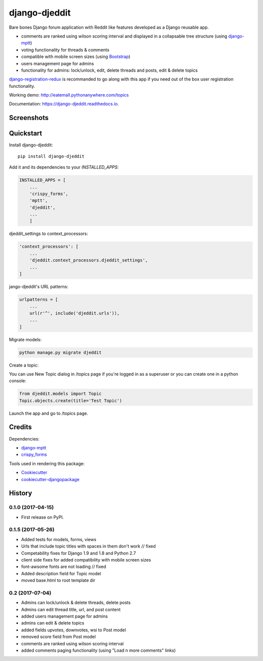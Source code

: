 =============================
django-djeddit
=============================

.. image:: https://badge.fury.io/py/django-djeddit.svg
    :target: https://badge.fury.io/py/django-djeddit

.. image:: https://travis-ci.org/EatEmAll/django-djeddit.svg?branch=master
    :target: https://travis-ci.org/EatEmAll/django-djeddit

.. image:: https://codecov.io/gh/EatEmAll/django-djeddit/branch/master/graph/badge.svg
    :target: https://codecov.io/gh/EatEmAll/django-djeddit

.. image:: https://img.shields.io/badge/python-2.7%2C%203.3%2C%203.4%2C%203.5-blue.svg
   :target: https://travis-ci.org/EatEmAll/django-djeddit

Bare bones Django forum application with Reddit like features developed as a Django reusable app. 

* comments are ranked using wilson scoring interval and displayed in a collapsable tree structure (using `django-mptt <https://github.com/django-mptt/django-mptt>`_)
* voting functionality for threads & comments
* compatible with mobile screen sizes (using `Bootstrap <https://github.com/twbs/bootstrap>`_)
* users management page for admins
* functionality for admins: lock/unlock, edit, delete threads and posts, edit & delete topics


`django-registration-redux <https://github.com/macropin/django-registration>`_ is recommanded to go along with this app if you need out of the box user registration functionality.

Working demo: http://eatemall.pythonanywhere.com/topics

Documentation: https://django-djeddit.readthedocs.io.

Screenshots
-----------

.. image:: https://raw.githubusercontent.com/EatEmAll/django-djeddit/master/media/Threads.jpg

.. image:: https://raw.githubusercontent.com/EatEmAll/django-djeddit/master/media/User.jpg

.. image:: https://raw.githubusercontent.com/EatEmAll/django-djeddit/master/media/Comments.jpg

Quickstart
----------

Install django-djeddit::

    pip install django-djeddit

Add it and its dependencies to your `INSTALLED_APPS`:

.. code-block:: python

    INSTALLED_APPS = [
        ...
        'crispy_forms',
        'mptt',
        'djeddit',
        ...
        ]

djeddit_settings to context_processors:

.. code-block:: python

    'context_processors': [
        ...
        'djeddit.context_processors.djeddit_settings',
        ...
    ]

jango-djeddit's URL patterns:

.. code-block:: python

    urlpatterns = [
        ...
        url(r'^', include('djeddit.urls')),
        ...
    ]

Migrate models:

.. code-block:: python

    python manage.py migrate djeddit


Create a topic:

You can use New Topic dialog in /topics page if you're logged in as a superuser or you can create one in a python console:

.. code-block:: python

    from djeddit.models import Topic
    Topic.objects.create(title='Test Topic')

Launch the app and go to /topics page.


Credits
-------

Dependencies:

*  django-mptt_
*  crispy_forms_

.. _django-mptt: https://github.com/django-mptt/django-mptt
.. _crispy_forms: https://github.com/django-crispy-forms/django-crispy-forms

Tools used in rendering this package:

*  Cookiecutter_
*  `cookiecutter-djangopackage`_

.. _Cookiecutter: https://github.com/audreyr/cookiecutter
.. _`cookiecutter-djangopackage`: https://github.com/pydanny/cookiecutter-djangopackage




History
-------

0.1.0 (2017-04-15)
++++++++++++++++++

* First release on PyPI.

0.1.5 (2017-05-26)
++++++++++++++++++

* Added tests for models, forms, views
* Urls that include topic titles with spaces in them don't work // fixed
* Competability fixes for Django 1.9 and 1.8 and Python 2.7
* client side fixes for added compatibility with mobile screen sizes
* font-awsome fonts are not loading // fixed
* Added description field for Topic model
* moved base.html to root template dir

0.2 (2017-07-04)
++++++++++++++++

* Admins can lock/unlock & delete threads, delete posts
* Admins can edit thread title, url, and post content
* added users management page for admins
* admins can edit & delete topics
* added fields upvotes, downvotes, wsi to Post model
* removed score field from Post model
* comments are ranked using wilson scoring interval
* added comments paging functionality (using "Load n more comments" links)



